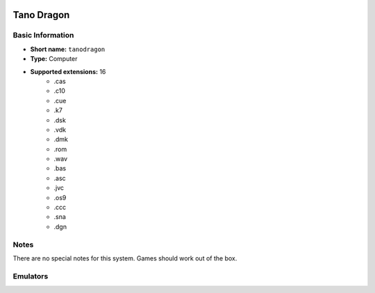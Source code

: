 .. image:: /global/assets/systems/tanodragon-photo.png
	:width: 25%

.. image:: /global/assets/systems/tanodragon-logo.png
	:width: 73%

.. _system_tanodragon:

Tano Dragon
===========

Basic Information
~~~~~~~~~~~~~~~~~
- **Short name:** ``tanodragon``
- **Type:** Computer
- **Supported extensions:** 16
	- .cas
	- .c10
	- .cue
	- .k7
	- .dsk
	- .vdk
	- .dmk
	- .rom
	- .wav
	- .bas
	- .asc
	- .jvc
	- .os9
	- .ccc
	- .sna
	- .dgn

Notes
~~~~~

There are no special notes for this system. Games should work out of the box.

Emulators
~~~~~~~~~